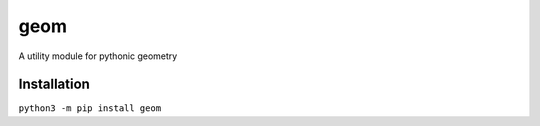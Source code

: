geom
====

A utility module for pythonic geometry

Installation
------------
``python3 -m pip install geom``
